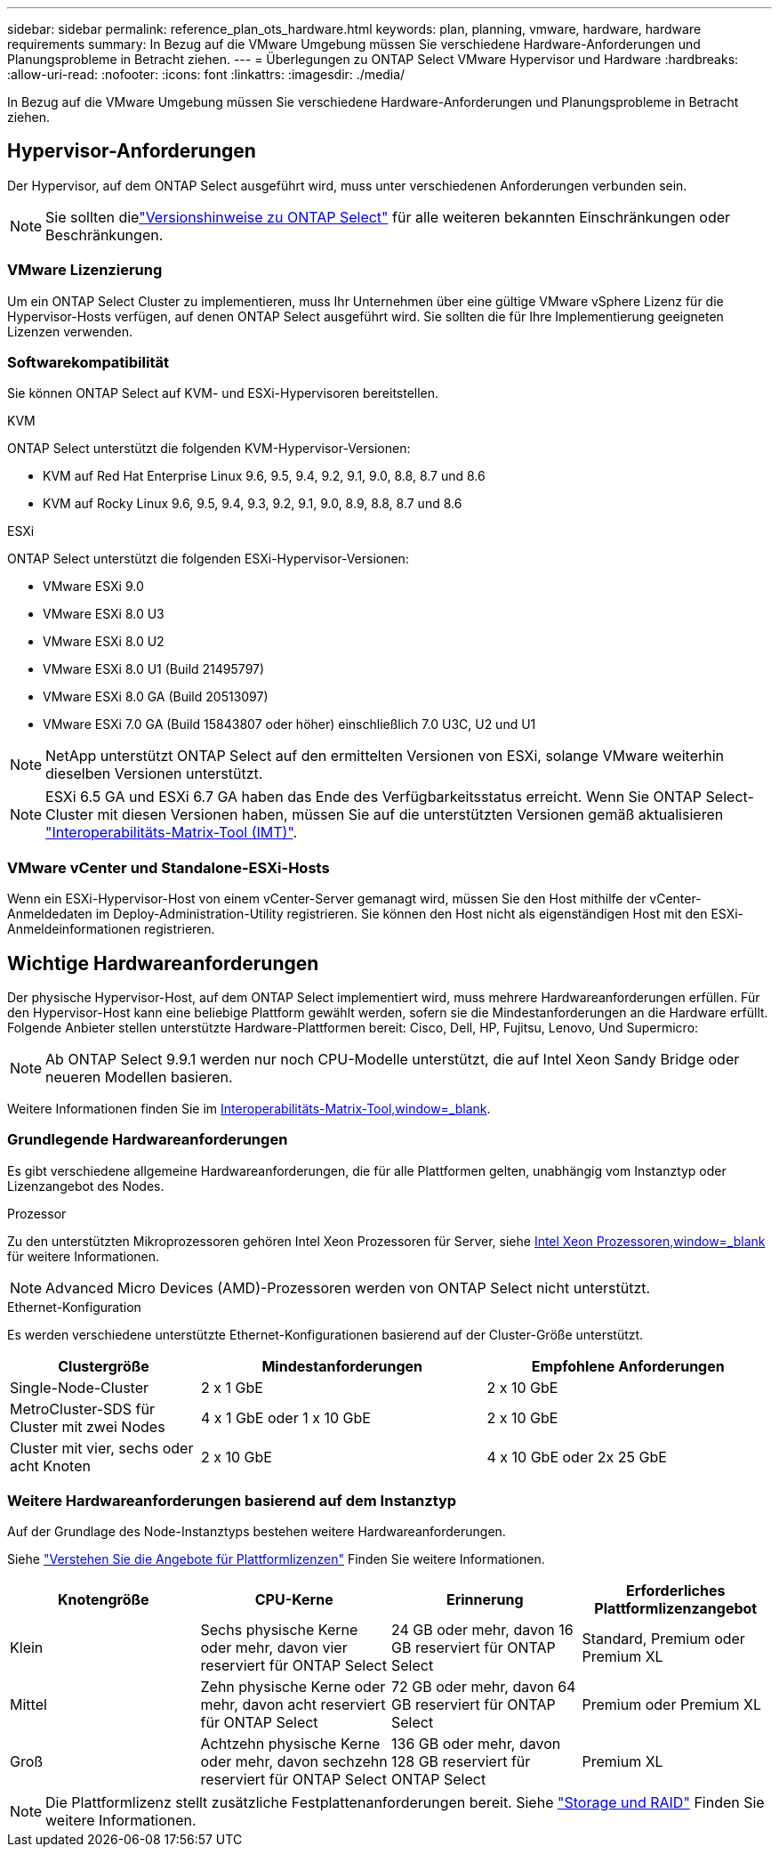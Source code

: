 ---
sidebar: sidebar 
permalink: reference_plan_ots_hardware.html 
keywords: plan, planning, vmware, hardware, hardware requirements 
summary: In Bezug auf die VMware Umgebung müssen Sie verschiedene Hardware-Anforderungen und Planungsprobleme in Betracht ziehen. 
---
= Überlegungen zu ONTAP Select VMware Hypervisor und Hardware
:hardbreaks:
:allow-uri-read: 
:nofooter: 
:icons: font
:linkattrs: 
:imagesdir: ./media/


[role="lead"]
In Bezug auf die VMware Umgebung müssen Sie verschiedene Hardware-Anforderungen und Planungsprobleme in Betracht ziehen.



== Hypervisor-Anforderungen

Der Hypervisor, auf dem ONTAP Select ausgeführt wird, muss unter verschiedenen Anforderungen verbunden sein.


NOTE: Sie sollten dielink:reference_release_notes.html["Versionshinweise zu ONTAP Select"] für alle weiteren bekannten Einschränkungen oder Beschränkungen.



=== VMware Lizenzierung

Um ein ONTAP Select Cluster zu implementieren, muss Ihr Unternehmen über eine gültige VMware vSphere Lizenz für die Hypervisor-Hosts verfügen, auf denen ONTAP Select ausgeführt wird. Sie sollten die für Ihre Implementierung geeigneten Lizenzen verwenden.



=== Softwarekompatibilität

Sie können ONTAP Select auf KVM- und ESXi-Hypervisoren bereitstellen.

[role="tabbed-block"]
====
.KVM
--
ONTAP Select unterstützt die folgenden KVM-Hypervisor-Versionen:

* KVM auf Red Hat Enterprise Linux 9.6, 9.5, 9.4, 9.2, 9.1, 9.0, 8.8, 8.7 und 8.6
* KVM auf Rocky Linux 9.6, 9.5, 9.4, 9.3, 9.2, 9.1, 9.0, 8.9, 8.8, 8.7 und 8.6


--
.ESXi
--
ONTAP Select unterstützt die folgenden ESXi-Hypervisor-Versionen:

* VMware ESXi 9.0
* VMware ESXi 8.0 U3
* VMware ESXi 8.0 U2
* VMware ESXi 8.0 U1 (Build 21495797)
* VMware ESXi 8.0 GA (Build 20513097)
* VMware ESXi 7.0 GA (Build 15843807 oder höher) einschließlich 7.0 U3C, U2 und U1



NOTE: NetApp unterstützt ONTAP Select auf den ermittelten Versionen von ESXi, solange VMware weiterhin dieselben Versionen unterstützt.


NOTE: ESXi 6.5 GA und ESXi 6.7 GA haben das Ende des Verfügbarkeitsstatus erreicht. Wenn Sie ONTAP Select-Cluster mit diesen Versionen haben, müssen Sie auf die unterstützten Versionen gemäß aktualisieren https://mysupport.netapp.com/matrix["Interoperabilitäts-Matrix-Tool (IMT)"^].

--
====


=== VMware vCenter und Standalone-ESXi-Hosts

Wenn ein ESXi-Hypervisor-Host von einem vCenter-Server gemanagt wird, müssen Sie den Host mithilfe der vCenter-Anmeldedaten im Deploy-Administration-Utility registrieren. Sie können den Host nicht als eigenständigen Host mit den ESXi-Anmeldeinformationen registrieren.



== Wichtige Hardwareanforderungen

Der physische Hypervisor-Host, auf dem ONTAP Select implementiert wird, muss mehrere Hardwareanforderungen erfüllen. Für den Hypervisor-Host kann eine beliebige Plattform gewählt werden, sofern sie die Mindestanforderungen an die Hardware erfüllt. Folgende Anbieter stellen unterstützte Hardware-Plattformen bereit: Cisco, Dell, HP, Fujitsu, Lenovo, Und Supermicro:


NOTE: Ab ONTAP Select 9.9.1 werden nur noch CPU-Modelle unterstützt, die auf Intel Xeon Sandy Bridge oder neueren Modellen basieren.

Weitere Informationen finden Sie im https://mysupport.netapp.com/matrix["Interoperabilitäts-Matrix-Tool,window=_blank"].



=== Grundlegende Hardwareanforderungen

Es gibt verschiedene allgemeine Hardwareanforderungen, die für alle Plattformen gelten, unabhängig vom Instanztyp oder Lizenzangebot des Nodes.

.Prozessor
Zu den unterstützten Mikroprozessoren gehören Intel Xeon Prozessoren für Server, siehe link:https://www.intel.com/content/www/us/en/products/processors/xeon/view-all.html?Processor+Type=1003["Intel Xeon Prozessoren,window=_blank"] für weitere Informationen.


NOTE: Advanced Micro Devices (AMD)-Prozessoren werden von ONTAP Select nicht unterstützt.

.Ethernet-Konfiguration
Es werden verschiedene unterstützte Ethernet-Konfigurationen basierend auf der Cluster-Größe unterstützt.

[cols="2,3,3"]
|===
| Clustergröße | Mindestanforderungen | Empfohlene Anforderungen 


| Single-Node-Cluster | 2 x 1 GbE | 2 x 10 GbE 


| MetroCluster-SDS für Cluster mit zwei Nodes | 4 x 1 GbE oder 1 x 10 GbE | 2 x 10 GbE 


| Cluster mit vier, sechs oder acht Knoten | 2 x 10 GbE | 4 x 10 GbE oder 2x 25 GbE 
|===


=== Weitere Hardwareanforderungen basierend auf dem Instanztyp

Auf der Grundlage des Node-Instanztyps bestehen weitere Hardwareanforderungen.

Siehe link:concept_lic_platforms.html["Verstehen Sie die Angebote für Plattformlizenzen"] Finden Sie weitere Informationen.

[cols="a1,a2,a2,a2"]
|===
| Knotengröße | CPU-Kerne | Erinnerung | Erforderliches Plattformlizenzangebot 


| Klein | Sechs physische Kerne oder mehr, davon vier reserviert für ONTAP Select | 24 GB oder mehr, davon 16 GB reserviert für ONTAP Select | Standard, Premium oder Premium XL 


| Mittel | Zehn physische Kerne oder mehr, davon acht reserviert für ONTAP Select | 72 GB oder mehr, davon 64 GB reserviert für ONTAP Select | Premium oder Premium XL 


| Groß | Achtzehn physische Kerne oder mehr, davon sechzehn reserviert für ONTAP Select | 136 GB oder mehr, davon 128 GB reserviert für ONTAP Select | Premium XL 
|===

NOTE: Die Plattformlizenz stellt zusätzliche Festplattenanforderungen bereit. Siehe link:reference_plan_ots_storage.html["Storage und RAID"] Finden Sie weitere Informationen.
